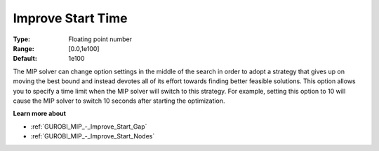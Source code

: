 .. _GUROBI_MIP_-_Improve_Start_Time:


Improve Start Time
==================



:Type:	Floating point number	
:Range:	[0.0,1e100]	
:Default:	1e100



The MIP solver can change option settings in the middle of the search in order to adopt a strategy that gives up on moving the best bound and instead devotes all of its effort towards finding better feasible solutions. This option allows you to specify a time limit when the MIP solver will switch to this strategy. For example, setting this option to 10 will cause the MIP solver to switch 10 seconds after starting the optimization.



**Learn more about** 

*	:ref:`GUROBI_MIP_-_Improve_Start_Gap`  
*	:ref:`GUROBI_MIP_-_Improve_Start_Nodes`  
